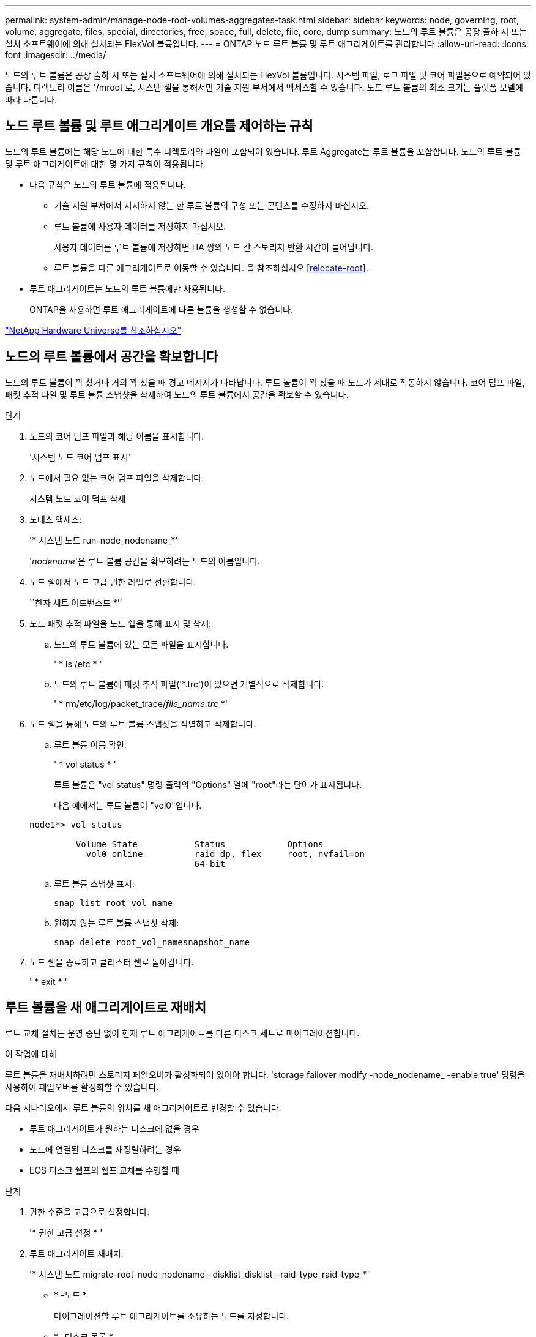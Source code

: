 ---
permalink: system-admin/manage-node-root-volumes-aggregates-task.html 
sidebar: sidebar 
keywords: node, governing, root, volume, aggregate, files, special, directories, free, space, full, delete, file, core, dump 
summary: 노드의 루트 볼륨은 공장 출하 시 또는 설치 소프트웨어에 의해 설치되는 FlexVol 볼륨입니다. 
---
= ONTAP 노드 루트 볼륨 및 루트 애그리게이트를 관리합니다
:allow-uri-read: 
:icons: font
:imagesdir: ../media/


[role="lead"]
노드의 루트 볼륨은 공장 출하 시 또는 설치 소프트웨어에 의해 설치되는 FlexVol 볼륨입니다. 시스템 파일, 로그 파일 및 코어 파일용으로 예약되어 있습니다. 디렉토리 이름은 '/mroot'로, 시스템 셸을 통해서만 기술 지원 부서에서 액세스할 수 있습니다. 노드 루트 볼륨의 최소 크기는 플랫폼 모델에 따라 다릅니다.



== 노드 루트 볼륨 및 루트 애그리게이트 개요를 제어하는 규칙

노드의 루트 볼륨에는 해당 노드에 대한 특수 디렉토리와 파일이 포함되어 있습니다. 루트 Aggregate는 루트 볼륨을 포함합니다. 노드의 루트 볼륨 및 루트 애그리게이트에 대한 몇 가지 규칙이 적용됩니다.

* 다음 규칙은 노드의 루트 볼륨에 적용됩니다.
+
** 기술 지원 부서에서 지시하지 않는 한 루트 볼륨의 구성 또는 콘텐츠를 수정하지 마십시오.
** 루트 볼륨에 사용자 데이터를 저장하지 마십시오.
+
사용자 데이터를 루트 볼륨에 저장하면 HA 쌍의 노드 간 스토리지 반환 시간이 늘어납니다.

** 루트 볼륨을 다른 애그리게이트로 이동할 수 있습니다.  을 참조하십시오 <<relocate-root>>.


* 루트 애그리게이트는 노드의 루트 볼륨에만 사용됩니다.
+
ONTAP을 사용하면 루트 애그리게이트에 다른 볼륨을 생성할 수 없습니다.



https://hwu.netapp.com["NetApp Hardware Universe를 참조하십시오"^]



== 노드의 루트 볼륨에서 공간을 확보합니다

노드의 루트 볼륨이 꽉 찼거나 거의 꽉 찼을 때 경고 메시지가 나타납니다. 루트 볼륨이 꽉 찼을 때 노드가 제대로 작동하지 않습니다. 코어 덤프 파일, 패킷 추적 파일 및 루트 볼륨 스냅샷을 삭제하여 노드의 루트 볼륨에서 공간을 확보할 수 있습니다.

.단계
. 노드의 코어 덤프 파일과 해당 이름을 표시합니다.
+
'시스템 노드 코어 덤프 표시'

. 노드에서 필요 없는 코어 덤프 파일을 삭제합니다.
+
시스템 노드 코어 덤프 삭제

. 노데스 액세스:
+
'* 시스템 노드 run-node_nodename_*'

+
'_nodename_'은 루트 볼륨 공간을 확보하려는 노드의 이름입니다.

. 노드 쉘에서 노드 고급 권한 레벨로 전환합니다.
+
``한자 세트 어드밴스드 *’’

. 노드 패킷 추적 파일을 노드 쉘을 통해 표시 및 삭제:
+
.. 노드의 루트 볼륨에 있는 모든 파일을 표시합니다.
+
' * ls /etc * '

.. 노드의 루트 볼륨에 패킷 추적 파일('*.trc')이 있으면 개별적으로 삭제합니다.
+
' * rm/etc/log/packet_trace/_file_name.trc_ *'



. 노드 쉘을 통해 노드의 루트 볼륨 스냅샷을 식별하고 삭제합니다.
+
.. 루트 볼륨 이름 확인:
+
' * vol status * '

+
루트 볼륨은 "vol status" 명령 출력의 "Options" 열에 "root"라는 단어가 표시됩니다.

+
다음 예에서는 루트 볼륨이 "vol0"입니다.

+
[listing]
----
node1*> vol status

         Volume State           Status            Options
           vol0 online          raid_dp, flex     root, nvfail=on
                                64-bit
----
.. 루트 볼륨 스냅샷 표시:
+
`snap list root_vol_name`

.. 원하지 않는 루트 볼륨 스냅샷 삭제:
+
`snap delete root_vol_namesnapshot_name`



. 노드 쉘을 종료하고 클러스터 쉘로 돌아갑니다.
+
' * exit * '





== 루트 볼륨을 새 애그리게이트로 재배치

루트 교체 절차는 운영 중단 없이 현재 루트 애그리게이트를 다른 디스크 세트로 마이그레이션합니다.

.이 작업에 대해
루트 볼륨을 재배치하려면 스토리지 페일오버가 활성화되어 있어야 합니다. 'storage failover modify -node_nodename_ -enable true' 명령을 사용하여 페일오버를 활성화할 수 있습니다.

다음 시나리오에서 루트 볼륨의 위치를 새 애그리게이트로 변경할 수 있습니다.

* 루트 애그리게이트가 원하는 디스크에 없을 경우
* 노드에 연결된 디스크를 재정렬하려는 경우
* EOS 디스크 쉘프의 쉘프 교체를 수행할 때


.단계
. 권한 수준을 고급으로 설정합니다.
+
'* 권한 고급 설정 * '

. 루트 애그리게이트 재배치:
+
'* 시스템 노드 migrate-root-node_nodename_-disklist_disklist_-raid-type_raid-type_*'

+
** * -노드 *
+
마이그레이션할 루트 애그리게이트를 소유하는 노드를 지정합니다.

** * -디스크 목록 *
+
새 루트 애그리게이트를 생성할 디스크 목록을 지정합니다. 모든 디스크가 동일한 노드에서 소유하고 있어야 합니다. 필요한 최소 디스크 수는 RAID 유형에 따라 다릅니다.

** * -RAID-유형 *
+
루트 애그리게이트의 RAID 유형을 지정합니다. 기본값은 "RAID-DP"입니다.



. 작업 진행 상황 모니터링:
+
'* job show-id_jobid_-instance*'



.결과
모든 사전 검사가 성공하면 명령이 루트 볼륨 교체 작업을 시작하고 종료됩니다. 노드가 다시 시작될 것으로 예상합니다.
